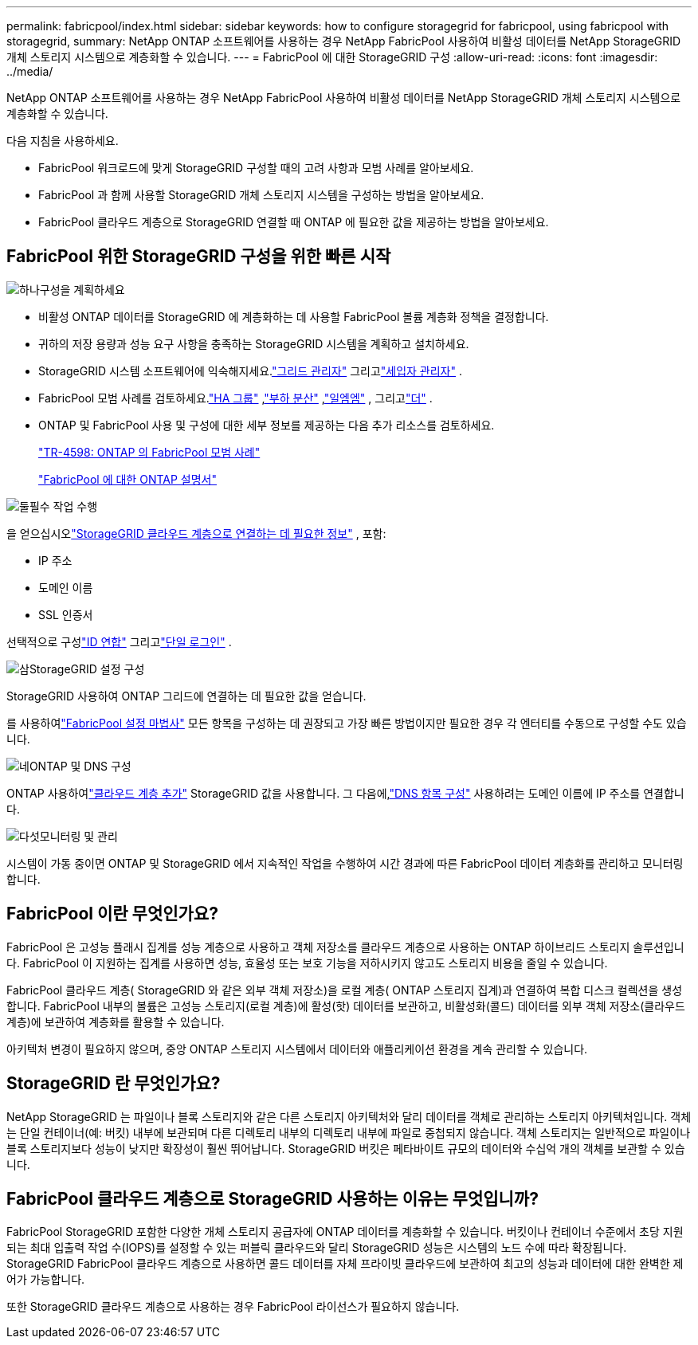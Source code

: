 ---
permalink: fabricpool/index.html 
sidebar: sidebar 
keywords: how to configure storagegrid for fabricpool, using fabricpool with storagegrid, 
summary: NetApp ONTAP 소프트웨어를 사용하는 경우 NetApp FabricPool 사용하여 비활성 데이터를 NetApp StorageGRID 개체 스토리지 시스템으로 계층화할 수 있습니다. 
---
= FabricPool 에 대한 StorageGRID 구성
:allow-uri-read: 
:icons: font
:imagesdir: ../media/


[role="lead"]
NetApp ONTAP 소프트웨어를 사용하는 경우 NetApp FabricPool 사용하여 비활성 데이터를 NetApp StorageGRID 개체 스토리지 시스템으로 계층화할 수 있습니다.

다음 지침을 사용하세요.

* FabricPool 워크로드에 맞게 StorageGRID 구성할 때의 고려 사항과 모범 사례를 알아보세요.
* FabricPool 과 함께 사용할 StorageGRID 개체 스토리지 시스템을 구성하는 방법을 알아보세요.
* FabricPool 클라우드 계층으로 StorageGRID 연결할 때 ONTAP 에 필요한 값을 제공하는 방법을 알아보세요.




== FabricPool 위한 StorageGRID 구성을 위한 빠른 시작

.image:https://raw.githubusercontent.com/NetAppDocs/common/main/media/number-1.png["하나"]구성을 계획하세요
[role="quick-margin-list"]
* 비활성 ONTAP 데이터를 StorageGRID 에 계층화하는 데 사용할 FabricPool 볼륨 계층화 정책을 결정합니다.
* 귀하의 저장 용량과 성능 요구 사항을 충족하는 StorageGRID 시스템을 계획하고 설치하세요.
* StorageGRID 시스템 소프트웨어에 익숙해지세요.link:../primer/exploring-grid-manager.html["그리드 관리자"] 그리고link:../primer/exploring-tenant-manager.html["세입자 관리자"] .
* FabricPool 모범 사례를 검토하세요.link:best-practices-for-high-availability-groups.html["HA 그룹"] ,link:best-practices-for-load-balancing.html["부하 분산"] ,link:best-practices-ilm.html["일엠엠"] , 그리고link:other-best-practices-for-storagegrid-and-fabricpool.html["더"] .
* ONTAP 및 FabricPool 사용 및 구성에 대한 세부 정보를 제공하는 다음 추가 리소스를 검토하세요.
+
https://www.netapp.com/pdf.html?item=/media/17239-tr4598pdf.pdf["TR-4598: ONTAP 의 FabricPool 모범 사례"^]

+
https://docs.netapp.com/us-en/ontap/fabricpool/index.html["FabricPool 에 대한 ONTAP 설명서"^]



.image:https://raw.githubusercontent.com/NetAppDocs/common/main/media/number-2.png["둘"]필수 작업 수행
[role="quick-margin-para"]
을 얻으십시오link:information-needed-to-attach-storagegrid-as-cloud-tier.html["StorageGRID 클라우드 계층으로 연결하는 데 필요한 정보"] , 포함:

[role="quick-margin-list"]
* IP 주소
* 도메인 이름
* SSL 인증서


[role="quick-margin-para"]
선택적으로 구성link:../admin/using-identity-federation.html["ID 연합"] 그리고link:../admin/configuring-sso.html["단일 로그인"] .

.image:https://raw.githubusercontent.com/NetAppDocs/common/main/media/number-3.png["삼"]StorageGRID 설정 구성
[role="quick-margin-para"]
StorageGRID 사용하여 ONTAP 그리드에 연결하는 데 필요한 값을 얻습니다.

[role="quick-margin-para"]
를 사용하여link:use-fabricpool-setup-wizard.html["FabricPool 설정 마법사"] 모든 항목을 구성하는 데 권장되고 가장 빠른 방법이지만 필요한 경우 각 엔터티를 수동으로 구성할 수도 있습니다.

.image:https://raw.githubusercontent.com/NetAppDocs/common/main/media/number-4.png["네"]ONTAP 및 DNS 구성
[role="quick-margin-para"]
ONTAP 사용하여link:configure-ontap.html["클라우드 계층 추가"] StorageGRID 값을 사용합니다.  그 다음에,link:configure-dns-server.html["DNS 항목 구성"] 사용하려는 도메인 이름에 IP 주소를 연결합니다.

.image:https://raw.githubusercontent.com/NetAppDocs/common/main/media/number-5.png["다섯"]모니터링 및 관리
[role="quick-margin-para"]
시스템이 가동 중이면 ONTAP 및 StorageGRID 에서 지속적인 작업을 수행하여 시간 경과에 따른 FabricPool 데이터 계층화를 관리하고 모니터링합니다.



== FabricPool 이란 무엇인가요?

FabricPool 은 고성능 플래시 집계를 성능 계층으로 사용하고 객체 저장소를 클라우드 계층으로 사용하는 ONTAP 하이브리드 스토리지 솔루션입니다.  FabricPool 이 지원하는 집계를 사용하면 성능, 효율성 또는 보호 기능을 저하시키지 않고도 스토리지 비용을 줄일 수 있습니다.

FabricPool 클라우드 계층( StorageGRID 와 같은 외부 객체 저장소)을 로컬 계층( ONTAP 스토리지 집계)과 연결하여 복합 디스크 컬렉션을 생성합니다.  FabricPool 내부의 볼륨은 고성능 스토리지(로컬 계층)에 활성(핫) 데이터를 보관하고, 비활성화(콜드) 데이터를 외부 객체 저장소(클라우드 계층)에 보관하여 계층화를 활용할 수 있습니다.

아키텍처 변경이 필요하지 않으며, 중앙 ONTAP 스토리지 시스템에서 데이터와 애플리케이션 환경을 계속 관리할 수 있습니다.



== StorageGRID 란 무엇인가요?

NetApp StorageGRID 는 파일이나 블록 스토리지와 같은 다른 스토리지 아키텍처와 달리 데이터를 객체로 관리하는 스토리지 아키텍처입니다.  객체는 단일 컨테이너(예: 버킷) 내부에 보관되며 다른 디렉토리 내부의 디렉토리 내부에 파일로 중첩되지 않습니다.  객체 스토리지는 일반적으로 파일이나 블록 스토리지보다 성능이 낮지만 확장성이 훨씬 뛰어납니다.  StorageGRID 버킷은 페타바이트 규모의 데이터와 수십억 개의 객체를 보관할 수 있습니다.



== FabricPool 클라우드 계층으로 StorageGRID 사용하는 이유는 무엇입니까?

FabricPool StorageGRID 포함한 다양한 개체 스토리지 공급자에 ONTAP 데이터를 계층화할 수 있습니다.  버킷이나 컨테이너 수준에서 초당 지원되는 최대 입출력 작업 수(IOPS)를 설정할 수 있는 퍼블릭 클라우드와 달리 StorageGRID 성능은 시스템의 노드 수에 따라 확장됩니다.  StorageGRID FabricPool 클라우드 계층으로 사용하면 콜드 데이터를 자체 프라이빗 클라우드에 보관하여 최고의 성능과 데이터에 대한 완벽한 제어가 가능합니다.

또한 StorageGRID 클라우드 계층으로 사용하는 경우 FabricPool 라이선스가 필요하지 않습니다.
